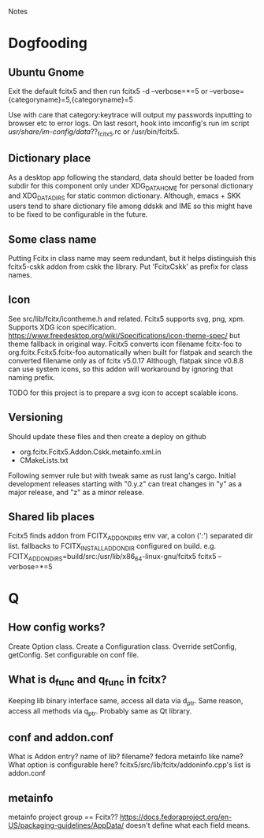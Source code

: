 Notes
* Dogfooding
** Ubuntu Gnome
Exit the default fcitx5 and then run
fcitx5 -d --verbose=*=5 or --verbose={categoryname}=5,{categoryname}=5

Use with care that category:keytrace will output my passwords inputting to browser etc to error logs.
On last resort, hook into imconfig's run im script /usr/share/im-config/data/??_fcitx5.rc or /usr/bin/fcitx5.

** Dictionary place
As a desktop app following the standard, data should better be loaded from subdir for this component only under XDG_DATA_HOME for personal dictionary and XDG_DATA_DIRS for static common dictionary.
Although, emacs + SKK users tend to share dictionary file among ddskk and IME so this might have to be fixed to be configurable in the future.

** Some class name
Putting Fcitx in class name may seem redundant, but it helps distinguish this fcitx5-cskk addon from cskk the library.
Put 'FcitxCskk' as prefix for class names.

** Icon
See src/lib/fcitx/icontheme.h and related.
Fcitx5 supports svg, png, xpm.
Supports XDG icon specification. https://www.freedesktop.org/wiki/Specifications/icon-theme-spec/ but theme fallback in original way.
Fcitx5 converts icon filename fcitx-foo to org.fcitx.Fcitx5.fcitx-foo automatically when built for flatpak and search the converted filename only as of fcitx v5.0.17
Although, flatpak since v0.8.8 can use system icons, so this addon will workaround by ignoring that naming prefix.

TODO for this project is to prepare a svg icon to accept scalable icons.

** Versioning
Should update these files and then create a deploy on github
- org.fcitx.Fcitx5.Addon.Cskk.metainfo.xml.in
- CMakeLists.txt
Following semver rule but with tweak same as rust lang's cargo.
Initial development releases starting with "0.y.z" can treat changes in "y" as a major release, and "z" as a minor release.

** Shared lib places
Fcitx5 finds addon from FCITX_ADDON_DIRS env var, a colon (':') separated dir list. fallbacks to FCITX_INSTALL_ADDONDIR configured on build.
e.g. FCITX_ADDON_DIRS=build/src:/usr/lib/x86_64-linux-gnu/fcitx5 fcitx5 --verbose=*=5

* Q
** How config works?
Create Option class.
Create a Configuration class.
Override setConfig, getConfig.
Set configurable on conf file.


** What is d_func and q_func in fcitx?
Keeping lib binary interface same, access all data via d_ptr.
Same reason, access all methods via q_ptr.
Probably same as Qt library.

** conf and addon.conf
What is Addon entry? name of lib? filename? fedora metainfo like name? What option is configurable here?
fcitx5/src/lib/fcitx/addoninfo.cpp's list is addon.conf


** metainfo
metainfo project group == Fcitx??
https://docs.fedoraproject.org/en-US/packaging-guidelines/AppData/ doesn't define what each field means.